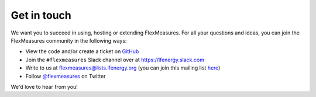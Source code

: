 .. _get_in_touch:

Get in touch
=============

We want you to succeed in using, hosting or extending FlexMeasures. For all your questions and ideas, you can join the FlexMeasures community in the following ways:

- View the code and/or create a ticket on `GitHub <https://github.com/FlexMeasures/flexmeasures>`_
- Join the ``#flexmeasures`` Slack channel over at `https://lfenergy.slack.com <https://lfenergy.slack.com>`_
- Write to us at `flexmeasures@lists.lfenergy.org <flexmeasures@lists.lfenergy.org>`_ (you can join this mailing list `here <https://lists.lfenergy.org/g/flexmeasures>`_)
- Follow `@flexmeasures <https://twitter.com/flexmeasures>`_ on Twitter

We'd love to hear from you!